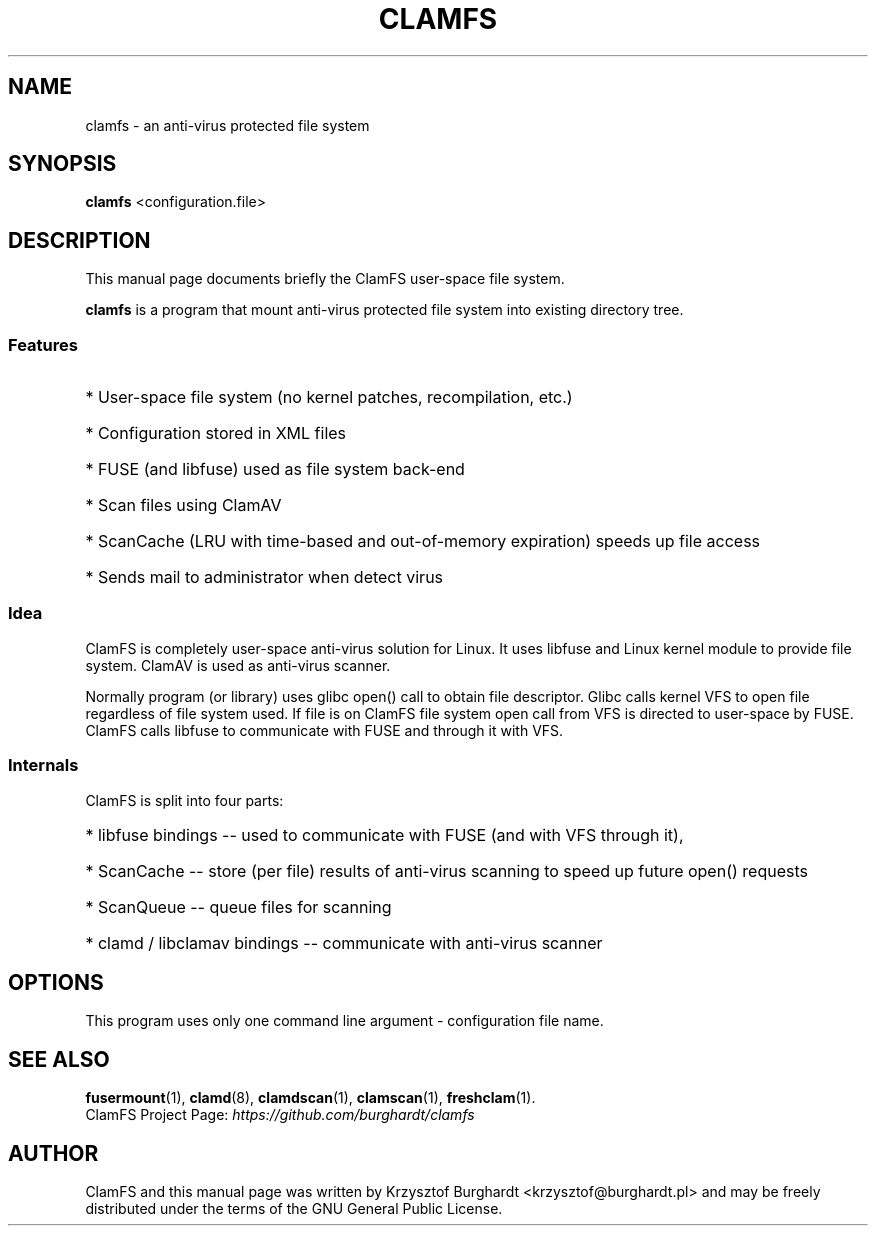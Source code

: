 .\" -*- nroff -*-
.TH CLAMFS 1 "09 Feb 2007"
.SH NAME
clamfs \- an anti-virus protected file system
.SH SYNOPSIS
.B clamfs
.RI <configuration.file>
.SH DESCRIPTION
This manual page documents briefly the ClamFS user-space file system.
.PP
\fBclamfs\fP is a program that mount anti-virus protected file system into existing directory tree.
.SS Features
.HP
* User-space file system (no kernel patches, recompilation, etc.)
.HP
* Configuration stored in XML files
.HP
* FUSE (and libfuse) used as file system back-end
.HP
* Scan files using ClamAV
.HP
* ScanCache (LRU with time-based and out-of-memory expiration) speeds up file access
.HP
* Sends mail to administrator when detect virus
.SS Idea
ClamFS is completely user-space anti-virus solution for Linux.
It uses libfuse and Linux kernel module to provide file system.
ClamAV is used as anti-virus scanner.
.PP
Normally program (or library) uses glibc open() call to obtain file descriptor.
Glibc calls kernel VFS to open file regardless of file system used.
If file is on ClamFS file system open call from VFS is directed to user-space by FUSE.
ClamFS calls libfuse to communicate with FUSE and through it with VFS.
.SS Internals
ClamFS is split into four parts:
.HP
* libfuse bindings -- used to communicate with FUSE (and with VFS through it),
.HP
* ScanCache -- store (per file) results of anti-virus scanning to speed up future open() requests
.HP
* ScanQueue -- queue files for scanning
.HP
* clamd / libclamav bindings -- communicate with anti-virus scanner		
.HP
.SH OPTIONS
This program uses only one command line argument - configuration file name.
.SH SEE ALSO
.BR fusermount (1),
.BR clamd (8),
.BR clamdscan (1),
.BR clamscan (1),
.BR freshclam (1).
.br
ClamFS Project Page:
.I https://github.com/burghardt/clamfs
.SH AUTHOR
ClamFS and this manual page was written by Krzysztof Burghardt <krzysztof@burghardt.pl>
and may be freely distributed under the terms of the GNU General Public License.
